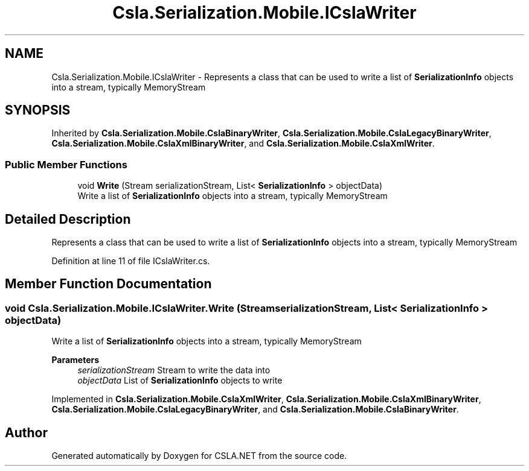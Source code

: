 .TH "Csla.Serialization.Mobile.ICslaWriter" 3 "Thu Jul 22 2021" "Version 5.4.2" "CSLA.NET" \" -*- nroff -*-
.ad l
.nh
.SH NAME
Csla.Serialization.Mobile.ICslaWriter \- Represents a class that can be used to write a list of \fBSerializationInfo\fP objects into a stream, typically MemoryStream  

.SH SYNOPSIS
.br
.PP
.PP
Inherited by \fBCsla\&.Serialization\&.Mobile\&.CslaBinaryWriter\fP, \fBCsla\&.Serialization\&.Mobile\&.CslaLegacyBinaryWriter\fP, \fBCsla\&.Serialization\&.Mobile\&.CslaXmlBinaryWriter\fP, and \fBCsla\&.Serialization\&.Mobile\&.CslaXmlWriter\fP\&.
.SS "Public Member Functions"

.in +1c
.ti -1c
.RI "void \fBWrite\fP (Stream serializationStream, List< \fBSerializationInfo\fP > objectData)"
.br
.RI "Write a list of \fBSerializationInfo\fP objects into a stream, typically MemoryStream "
.in -1c
.SH "Detailed Description"
.PP 
Represents a class that can be used to write a list of \fBSerializationInfo\fP objects into a stream, typically MemoryStream 


.PP
Definition at line 11 of file ICslaWriter\&.cs\&.
.SH "Member Function Documentation"
.PP 
.SS "void Csla\&.Serialization\&.Mobile\&.ICslaWriter\&.Write (Stream serializationStream, List< \fBSerializationInfo\fP > objectData)"

.PP
Write a list of \fBSerializationInfo\fP objects into a stream, typically MemoryStream 
.PP
\fBParameters\fP
.RS 4
\fIserializationStream\fP Stream to write the data into
.br
\fIobjectData\fP List of \fBSerializationInfo\fP objects to write
.RE
.PP

.PP
Implemented in \fBCsla\&.Serialization\&.Mobile\&.CslaXmlWriter\fP, \fBCsla\&.Serialization\&.Mobile\&.CslaXmlBinaryWriter\fP, \fBCsla\&.Serialization\&.Mobile\&.CslaLegacyBinaryWriter\fP, and \fBCsla\&.Serialization\&.Mobile\&.CslaBinaryWriter\fP\&.

.SH "Author"
.PP 
Generated automatically by Doxygen for CSLA\&.NET from the source code\&.
